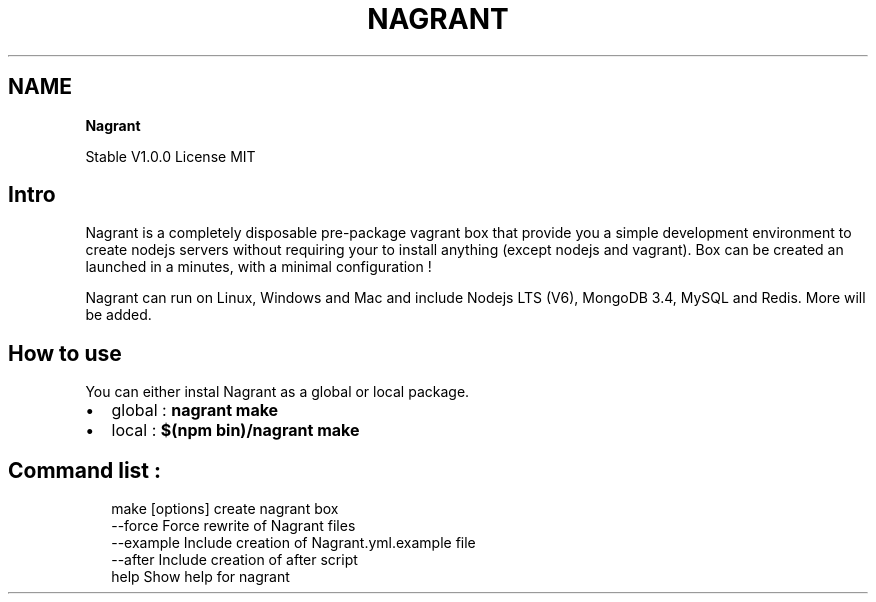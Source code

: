 .TH "NAGRANT" "" "January 2017" "" ""
.SH "NAME"
\fBNagrant\fR
.P
Stable V1\.0\.0
License MIT
.SH Intro
.P
Nagrant is a completely disposable pre\-package vagrant box that provide you a simple development environment to create nodejs servers without requiring your to install anything (except nodejs and vagrant)\. Box can be created an launched in a minutes, with a minimal configuration !
.P
Nagrant can run on Linux, Windows and Mac and include Nodejs LTS (V6), MongoDB 3\.4, MySQL and Redis\. More will be added\.
.SH How to use
.P
You can either instal Nagrant as a global or local package\.
.RS 0
.IP \(bu 2
global : \fBnagrant make\fP
.IP \(bu 2
local : \fB$(npm bin)/nagrant make\fP

.RE
.SH Command list :
.P
.RS 2
.nf
make [options]    create nagrant box
    \-\-force      Force rewrite of Nagrant files
     \-\-example    Include creation of Nagrant\.yml\.example file
     \-\-after      Include creation of after script
help              Show help for nagrant
.fi
.RE

